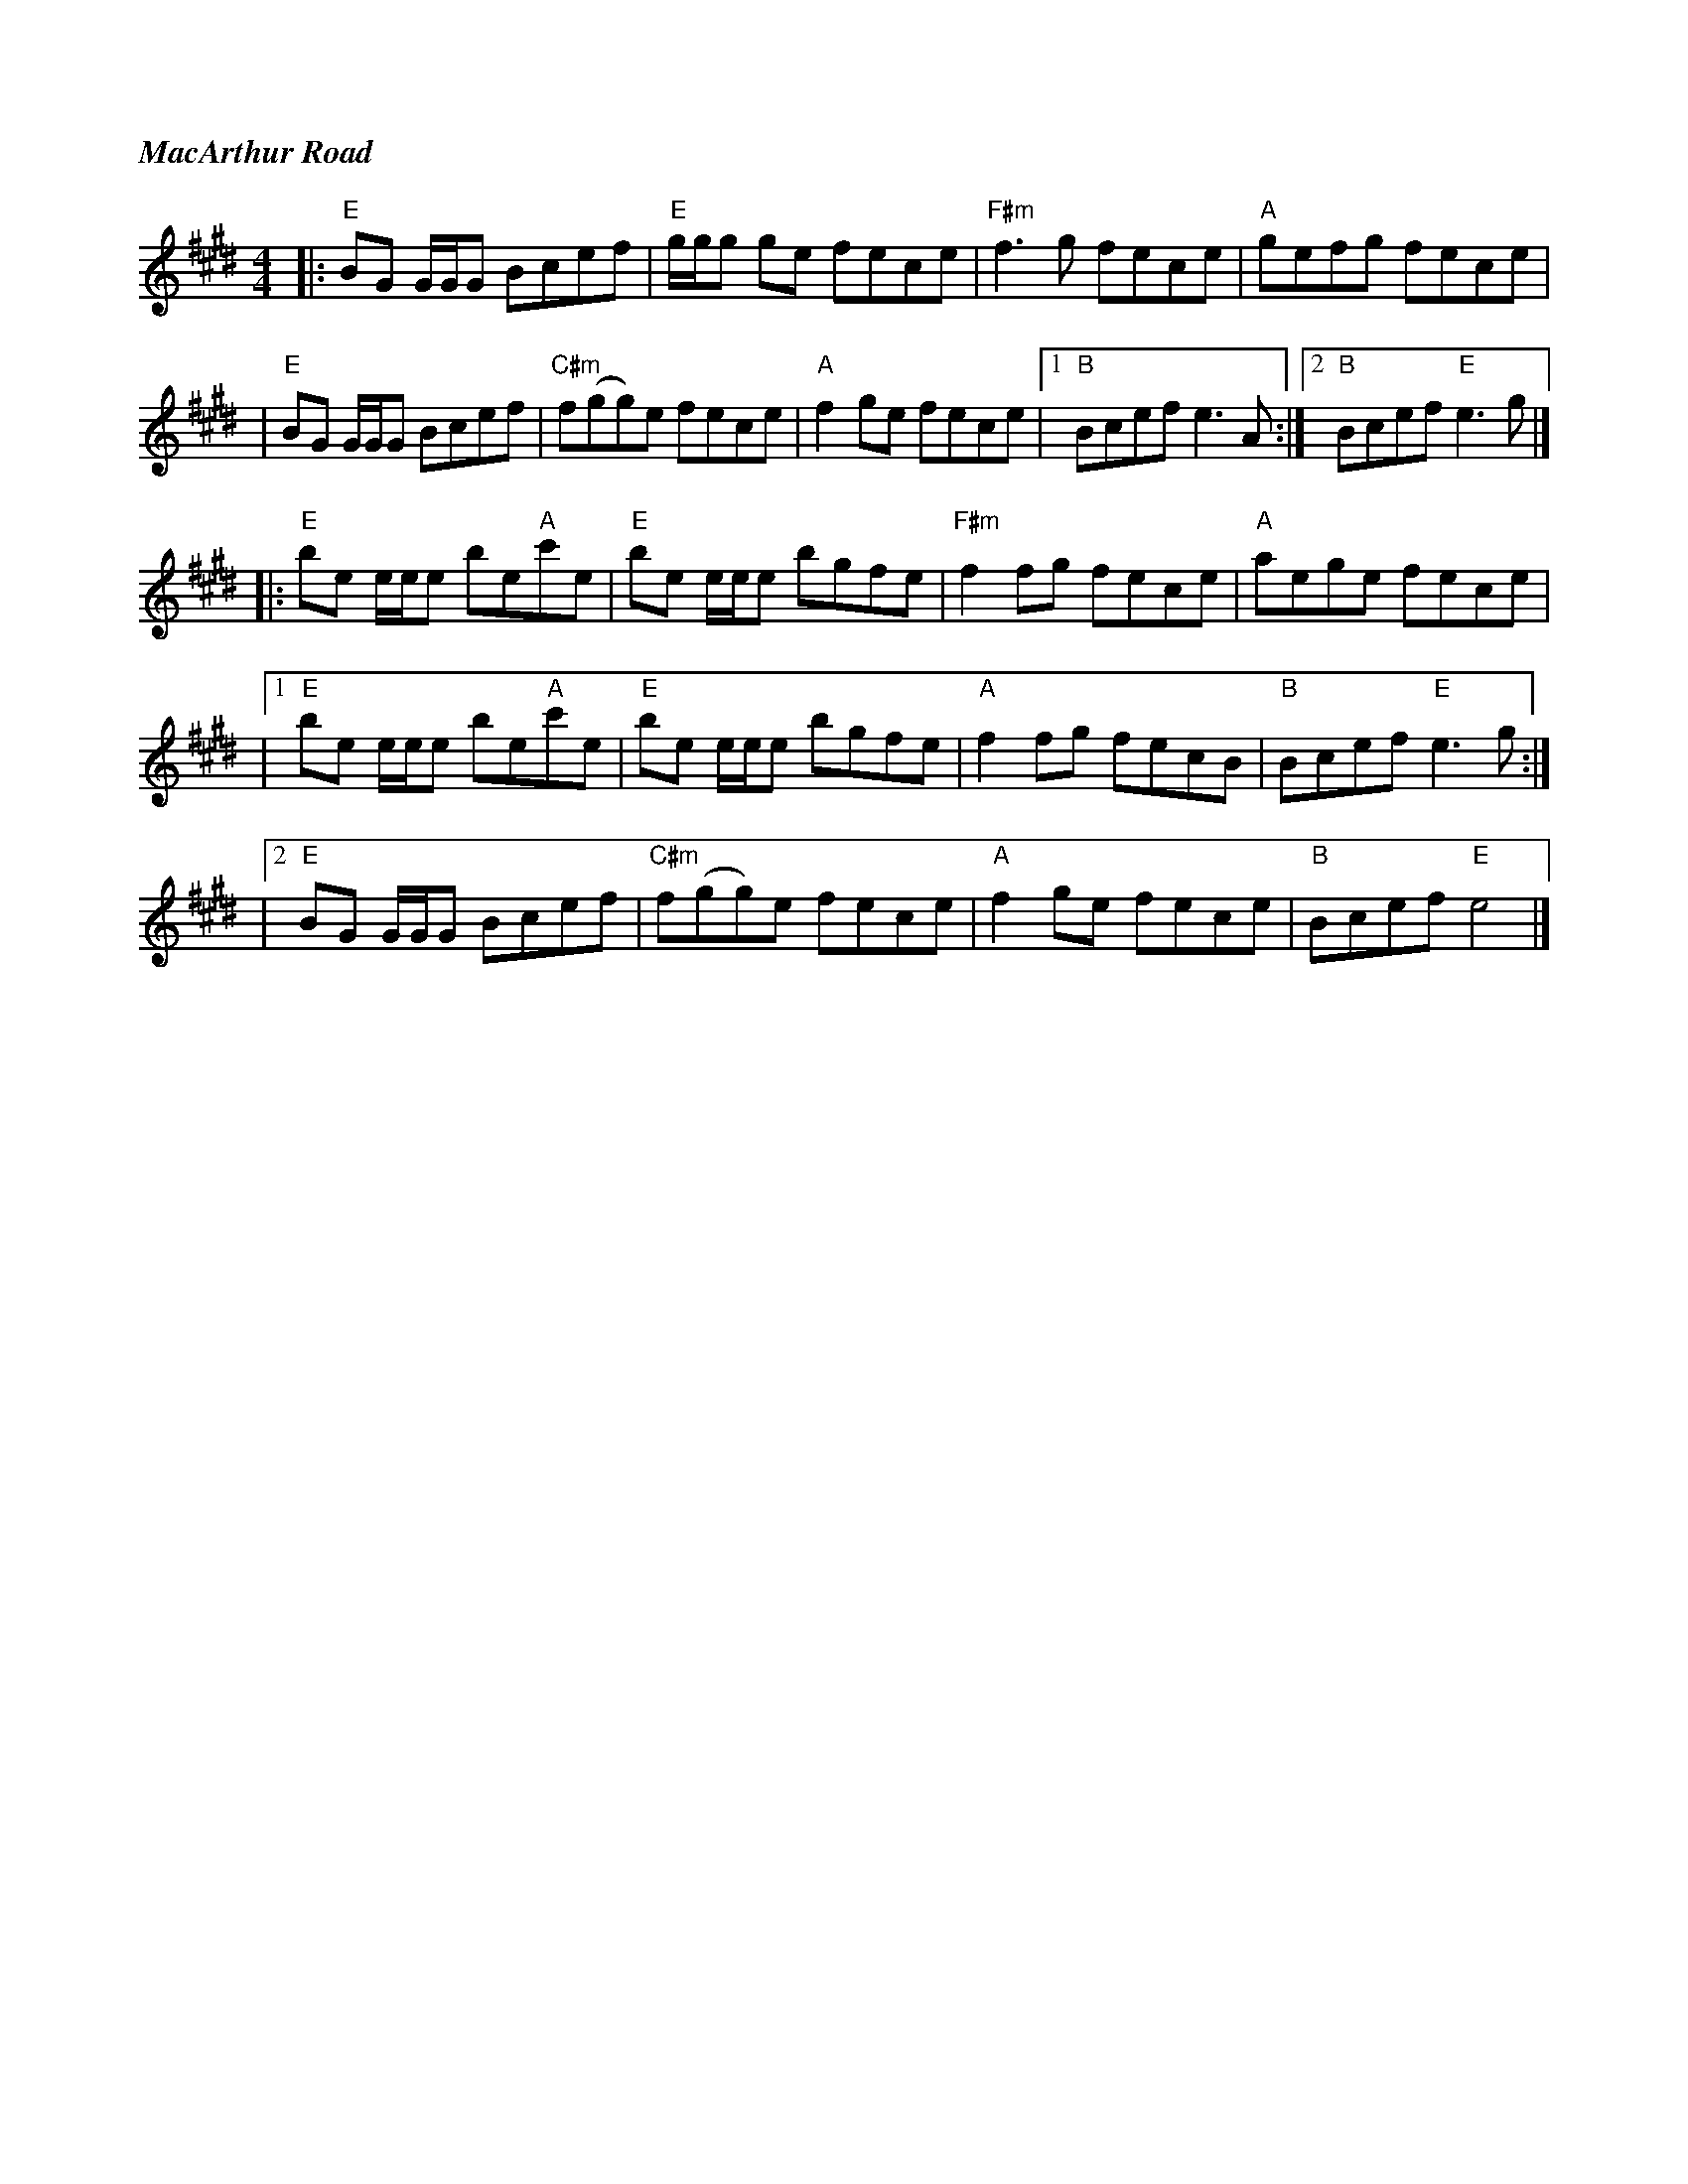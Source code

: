 %%titlefont Times-Bold-Italic 16
%%titleleft true
X: 4
T: MacArthur Road
R: reel
M: 4/4
L: 1/8
K: Emaj
|:"E"BG G1/2G1/2G Bcef     |"E"g1/2g1/2g ge fece |"F#m"f3 g fece  |"A"gefg fece    |
|"E"BG G1/2G1/2G Bcef      |"C#m"f(gg)e fece     |"A"f2 ge fece   |1"B" Bcef e3 A :|2"B" Bcef "E"e3 g |]
|:"E"be e1/2e1/2e be"A"c'e |"E"be e1/2e1/2e bgfe |"F#m"f2 fg fece |"A"aege fece    |
|1"E"be e1/2e1/2e be"A"c'e |"E"be e1/2e1/2e bgfe |"A"f2 fg fecB   |"B"Bcef "E"e3g :|
|2"E"BG G1/2G1/2G Bcef     |"C#m"f(gg)e fece     |"A"f2 ge fece   |"B"Bcef "E"e4   |]
